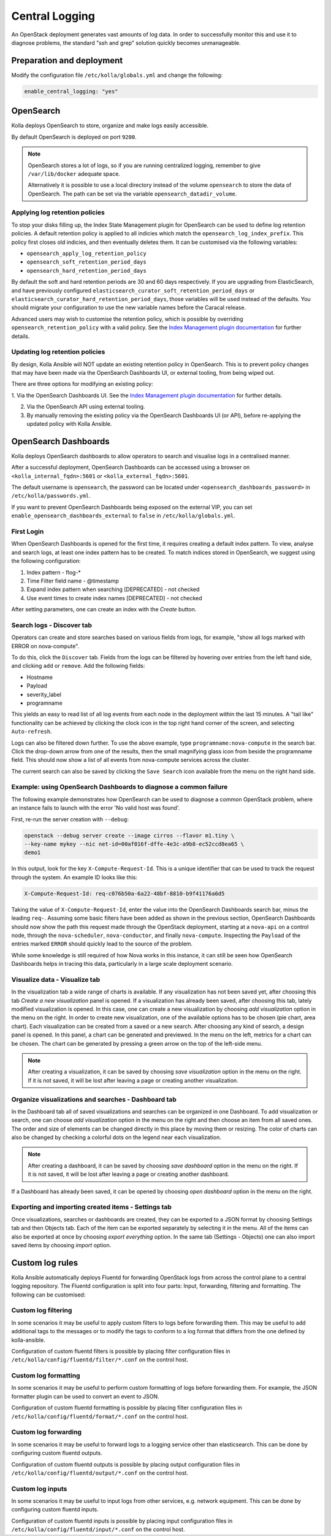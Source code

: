 .. _central-logging-guide:

===============
Central Logging
===============

An OpenStack deployment generates vast amounts of log data. In order to
successfully monitor this and use it to diagnose problems, the standard "ssh
and grep" solution quickly becomes unmanageable.

Preparation and deployment
~~~~~~~~~~~~~~~~~~~~~~~~~~

Modify the configuration file ``/etc/kolla/globals.yml`` and change
the following:

.. code-block:: yaml

   enable_central_logging: "yes"

OpenSearch
~~~~~~~~~~

Kolla deploys OpenSearch to store, organize and make logs easily accessible.

By default OpenSearch is deployed on port ``9200``.

.. note::

   OpenSearch stores a lot of logs, so if you are running centralized logging,
   remember to give ``/var/lib/docker`` adequate space.

   Alternatively it is possible to use a local directory instead of the volume
   ``opensearch`` to store the data of OpenSearch. The path can be set via
   the variable ``opensearch_datadir_volume``.

Applying log retention policies
-------------------------------

To stop your disks filling up, the Index State Management plugin for
OpenSearch can be used to define log retention policies. A default
retention policy is applied to all indicies which match the
``opensearch_log_index_prefix``. This policy first closes old indicies,
and then eventually deletes them. It can be customised via the following
variables:

- ``opensearch_apply_log_retention_policy``
- ``opensearch_soft_retention_period_days``
- ``opensearch_hard_retention_period_days``

By default the soft and hard retention periods are 30 and 60 days
respectively. If you are upgrading from ElasticSearch, and have previously
configured ``elasticsearch_curator_soft_retention_period_days`` or
``elasticsearch_curator_hard_retention_period_days``, those variables will
be used instead of the defaults. You should migrate your configuration to
use the new variable names before the Caracal release.

Advanced users may wish to customise the retention policy, which
is possible by overriding ``opensearch_retention_policy`` with
a valid policy. See the `Index Management plugin documentation <https://opensearch.org/docs/latest/im-plugin/index/>`__
for further details.

Updating log retention policies
-------------------------------

By design, Kolla Ansible will NOT update an existing retention
policy in OpenSearch. This is to prevent policy changes that may have
been made via the OpenSearch Dashboards UI, or external tooling,
from being wiped out.

There are three options for modifying an existing policy:

1. Via the OpenSearch Dashboards UI. See the `Index Management plugin documentation <https://opensearch.org/docs/latest/im-plugin/index/>`__
for further details.

2. Via the OpenSearch API using external tooling.

3. By manually removing the existing policy via the OpenSearch Dashboards
   UI (or API), before re-applying the updated policy with Kolla Ansible.

OpenSearch Dashboards
~~~~~~~~~~~~~~~~~~~~~

Kolla deploys OpenSearch dashboards to allow operators to
search and visualise logs in a centralised manner.

After a successful deployment, OpenSearch Dashboards can be accessed using a
browser on ``<kolla_internal_fqdn>:5601`` or
``<kolla_external_fqdn>:5601``.

The default username is ``opensearch``, the password can be located under
``<opensearch_dashboards_password>`` in ``/etc/kolla/passwords.yml``.

If you want to prevent OpenSearch Dashboards being exposed on the external
VIP, you can set ``enable_opensearch_dashboards_external`` to ``false`` in
``/etc/kolla/globals.yml``.

First Login
-----------

When OpenSearch Dashboards is opened for the first time, it requires creating
a default index pattern. To view, analyse and search logs, at least one
index pattern has to be created. To match indices stored in OpenSearch,
we suggest using the following configuration:

#. Index pattern - flog-*
#. Time Filter field name - @timestamp
#. Expand index pattern when searching [DEPRECATED] - not checked
#. Use event times to create index names [DEPRECATED] - not checked

After setting parameters, one can create an index with the *Create* button.

Search logs - Discover tab
--------------------------

Operators can create and store searches based on various fields from logs, for
example, "show all logs marked with ERROR on nova-compute".

To do this, click the ``Discover`` tab. Fields from the logs can be filtered by
hovering over entries from the left hand side, and clicking ``add`` or
``remove``. Add the following fields:

* Hostname
* Payload
* severity_label
* programname

This yields an easy to read list of all log events from each node in the
deployment within the last 15 minutes. A "tail like" functionality can be
achieved by clicking the clock icon in the top right hand corner of the screen,
and selecting ``Auto-refresh``.

Logs can also be filtered down further. To use the above example, type
``programname:nova-compute`` in the search bar. Click the drop-down arrow from
one of the results, then the small magnifying glass icon from beside the
programname field. This should now show a list of all events from nova-compute
services across the cluster.

The current search can also be saved by clicking the ``Save Search`` icon
available from the menu on the right hand side.

Example: using OpenSearch Dashboards to diagnose a common failure
-----------------------------------------------------------------

The following example demonstrates how OpenSearch can be used to diagnose a
common OpenStack problem, where an instance fails to launch with the error
'No valid host was found'.

First, re-run the server creation with ``--debug``:

.. code-block:: console

   openstack --debug server create --image cirros --flavor m1.tiny \
   --key-name mykey --nic net-id=00af016f-dffe-4e3c-a9b8-ec52ccd8ea65 \
   demo1

In this output, look for the key ``X-Compute-Request-Id``. This is a unique
identifier that can be used to track the request through the system. An
example ID looks like this:

.. code-block:: console

   X-Compute-Request-Id: req-c076b50a-6a22-48bf-8810-b9f41176a6d5

Taking the value of ``X-Compute-Request-Id``, enter the value into the
OpenSearch Dashboards search bar, minus the leading ``req-``. Assuming some
basic filters have been added as shown in the previous section, OpenSearch
Dashboards should now show the path this request made through the
OpenStack deployment, starting at a ``nova-api`` on a control node,
through the ``nova-scheduler``, ``nova-conductor``, and finally
``nova-compute``. Inspecting the ``Payload`` of the entries marked ``ERROR``
should quickly lead to the source of the problem.

While some knowledge is still required of how Nova works in this instance, it
can still be seen how OpenSearch Dashboards helps in tracing this data,
particularly in a large scale deployment scenario.

Visualize data - Visualize tab
------------------------------

In the visualization tab a wide range of charts is available. If any
visualization has not been saved yet, after choosing this tab *Create a new
visualization* panel is opened. If a visualization has already been saved,
after choosing this tab, lately modified visualization is opened. In this
case, one can create a new visualization by choosing *add visualization*
option in the menu on the right. In order to create new visualization, one
of the available options has to be chosen (pie chart, area chart). Each
visualization can be created from a saved or a new search. After choosing
any kind of search, a design panel is opened. In this panel, a chart can be
generated and previewed. In the menu on the left, metrics for a chart can
be chosen. The chart can be generated by pressing a green arrow on the top
of the left-side menu.

.. note::

   After creating a visualization, it can be saved by choosing *save
   visualization* option in the menu on the right. If it is not saved, it
   will be lost after leaving a page or creating another visualization.

Organize visualizations and searches - Dashboard tab
----------------------------------------------------

In the Dashboard tab all of saved visualizations and searches can be
organized in one Dashboard. To add visualization or search, one can choose
*add visualization* option in the menu on the right and then choose an item
from all saved ones. The order and size of elements can be changed directly
in this place by moving them or resizing. The color of charts can also be
changed by checking a colorful dots on the legend near each visualization.

.. note::

   After creating a dashboard, it can be saved by choosing *save dashboard*
   option in the menu on the right. If it is not saved, it will be lost after
   leaving a page or creating another dashboard.

If a Dashboard has already been saved, it can be opened by choosing *open
dashboard* option in the menu on the right.

Exporting and importing created items - Settings tab
----------------------------------------------------

Once visualizations, searches or dashboards are created, they can be exported
to a JSON format by choosing Settings tab and then Objects tab. Each of the
item can be exported separately by selecting it in the menu. All of the items
can also be exported at once by choosing *export everything* option.
In the same tab (Settings - Objects) one can also import saved items by
choosing *import* option.

Custom log rules
~~~~~~~~~~~~~~~~

Kolla Ansible automatically deploys Fluentd for forwarding OpenStack logs
from across the control plane to a central logging repository. The Fluentd
configuration is split into four parts: Input, forwarding, filtering and
formatting. The following can be customised:

Custom log filtering
--------------------

In some scenarios it may be useful to apply custom filters to logs before
forwarding them.  This may be useful to add additional tags to the messages
or to modify the tags to conform to a log format that differs from the one
defined by kolla-ansible.

Configuration of custom fluentd filters is possible by placing filter
configuration files in ``/etc/kolla/config/fluentd/filter/*.conf`` on the
control host.

Custom log formatting
---------------------

In some scenarios it may be useful to perform custom formatting of logs before
forwarding them. For example, the JSON formatter plugin can be used to convert
an event to JSON.

Configuration of custom fluentd formatting is possible by placing filter
configuration files in ``/etc/kolla/config/fluentd/format/*.conf`` on the
control host.

Custom log forwarding
---------------------

In some scenarios it may be useful to forward logs to a logging service other
than elasticsearch.  This can be done by configuring custom fluentd outputs.

Configuration of custom fluentd outputs is possible by placing output
configuration files in ``/etc/kolla/config/fluentd/output/*.conf`` on the
control host.

Custom log inputs
-----------------

In some scenarios it may be useful to input logs from other services, e.g.
network equipment. This can be done by configuring custom fluentd inputs.

Configuration of custom fluentd inputs is possible by placing input
configuration files in ``/etc/kolla/config/fluentd/input/*.conf`` on the
control host.
